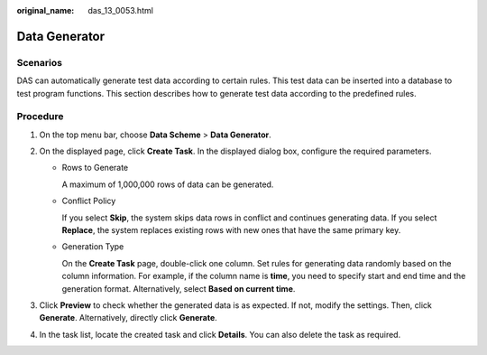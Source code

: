 :original_name: das_13_0053.html

.. _das_13_0053:

Data Generator
==============

Scenarios
---------

DAS can automatically generate test data according to certain rules. This test data can be inserted into a database to test program functions. This section describes how to generate test data according to the predefined rules.

Procedure
---------

#. On the top menu bar, choose **Data Scheme** > **Data Generator**.
#. On the displayed page, click **Create Task**. In the displayed dialog box, configure the required parameters.

   -  Rows to Generate

      A maximum of 1,000,000 rows of data can be generated.

   -  Conflict Policy

      If you select **Skip**, the system skips data rows in conflict and continues generating data. If you select **Replace**, the system replaces existing rows with new ones that have the same primary key.

   -  Generation Type

      On the **Create Task** page, double-click one column. Set rules for generating data randomly based on the column information. For example, if the column name is **time**, you need to specify start and end time and the generation format. Alternatively, select **Based on current time**.

#. Click **Preview** to check whether the generated data is as expected. If not, modify the settings. Then, click **Generate**. Alternatively, directly click **Generate**.
#. In the task list, locate the created task and click **Details**. You can also delete the task as required.
